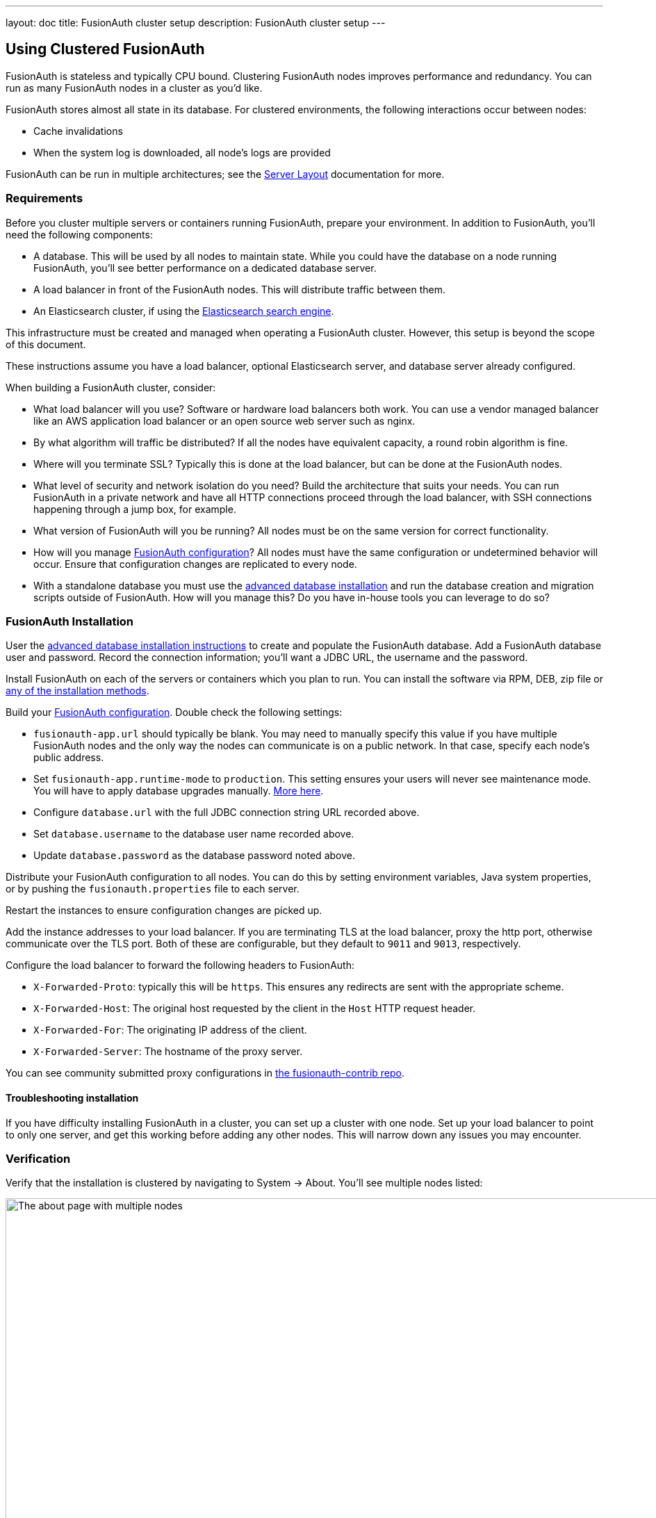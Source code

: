 ---
layout: doc
title: FusionAuth cluster setup
description: FusionAuth cluster setup
---

== Using Clustered FusionAuth

FusionAuth is stateless and typically CPU bound. Clustering FusionAuth nodes improves performance and redundancy. You can run as many FusionAuth nodes in a cluster as you'd like.

FusionAuth stores almost all state in its database. For clustered environments, the following interactions occur between nodes:

* Cache invalidations
* When the system log is downloaded, all node's logs are provided

FusionAuth can be run in multiple architectures; see the link:/docs/v1/tech/installation-guide/server-layout/[Server Layout] documentation for more.

=== Requirements

Before you cluster multiple servers or containers running FusionAuth, prepare your environment. In addition to FusionAuth, you'll need the following components:

* A database. This will be used by all nodes to maintain state. While you could have the database on a node running FusionAuth, you'll see better performance on a dedicated database server.
* A load balancer in front of the FusionAuth nodes. This will distribute traffic between them.
* An Elasticsearch cluster, if using the link:/docs/v1/tech/core-concepts/users/#user-search[Elasticsearch search engine]. 

This infrastructure must be created and managed when operating a FusionAuth cluster. However, this setup is beyond the scope of this document. 

These instructions assume you have a load balancer, optional Elasticsearch server, and database server already configured.

When building a FusionAuth cluster, consider:

* What load balancer will you use? Software or hardware load balancers both work. You can use a vendor managed balancer like an AWS application load balancer or an open source web server such as nginx. 
* By what algorithm will traffic be distributed? If all the nodes have equivalent capacity, a round robin algorithm is fine.
* Where will you terminate SSL? Typically this is done at the load balancer, but can be done at the FusionAuth nodes.
* What level of security and network isolation do you need? Build the architecture that suits your needs. You can run FusionAuth in a private network and have all HTTP connections proceed through the load balancer, with SSH connections happening through a jump box, for example.
* What version of FusionAuth will you be running? All nodes must be on the same version for correct functionality.
* How will you manage link:/docs/v1/tech/reference/configuration/[FusionAuth configuration]? All nodes must have the same configuration or undetermined behavior will occur. Ensure that configuration changes are replicated to every node.
* With a standalone database you must use the link:/docs/v1/tech/installation-guide/fusionauth-app/#advanced-installation[advanced database installation] and run the database creation and migration scripts outside of FusionAuth. How will you manage this? Do you have in-house tools you can leverage to do so?

=== FusionAuth Installation

User the link:/docs/v1/tech/installation-guide/fusionauth-app/#advanced-installation[advanced database installation instructions] to create and populate the FusionAuth database. Add a FusionAuth database user and password. Record the connection information; you'll want a JDBC URL, the username and the password.

Install FusionAuth on each of the servers or containers which you plan to run. You can install the software via RPM, DEB, zip file or link:/docs/v1/tech/installation-guide/[any of the installation methods]. 

Build your link:/docs/v1/tech/reference/configuration/[FusionAuth configuration]. Double check the following settings:

* `fusionauth-app.url` should typically be blank. You may need to manually specify this value if you have multiple FusionAuth nodes and the only way the nodes can communicate is on a public network. In that case, specify each node's public address.
* Set `fusionauth-app.runtime-mode` to `production`. This setting ensures your users will never see maintenance mode. You will have to apply database upgrades manually. link:/docs/v1/tech/installation-guide/fusionauth-app/#runtime-modes[More here].
* Configure `database.url` with the full JDBC connection string URL recorded above.
* Set `database.username` to the database user name recorded above.
* Update `database.password` as the database password noted above.

Distribute your FusionAuth configuration to all nodes. You can do this by setting environment variables, Java system properties, or by pushing the `fusionauth.properties` file to each server. 

Restart the instances to ensure configuration changes are picked up.

Add the instance addresses to your load balancer. If you are terminating TLS at the load balancer, proxy the http port, otherwise communicate over the TLS port. Both of these are configurable, but they default to `9011` and `9013`, respectively. 

Configure the load balancer to forward the following headers to FusionAuth:

* `X-Forwarded-Proto`: typically this will be `https`. This ensures any redirects are sent with the appropriate scheme.
* `X-Forwarded-Host`: The original host requested by the client in the `Host` HTTP request header.
* `X-Forwarded-For`: The originating IP address of the client.
* `X-Forwarded-Server`: The hostname of the proxy server.

You can see community submitted proxy configurations in link:https://github.com/FusionAuth/fusionauth-contrib/tree/master/Reverse%20Proxy%20Configurations[the fusionauth-contrib repo].

==== Troubleshooting installation

If you have difficulty installing FusionAuth in a cluster, you can set up a cluster with one node. Set up your load balancer to point to only one server, and get this working before adding any other nodes. This will narrow down any issues you may encounter.

=== Verification

Verify that the installation is clustered by navigating to [breadcrumb]#System -> About#. You'll see multiple nodes listed:

image::installation-guides/cluster/clustered-about-page.png[The about page with multiple nodes,width=1200]

The node which served the request you made has a checkmark in the [field]#This node# field. `Node 1` served the above request.

You may see incorrect IP addresses for each node. This is link:https://github.com/FusionAuth/fusionauth-issues/issues/1030[an open issue], but doesn't affect clustering functionality. All other information about the nodes is correct.

== Cluster Operation

=== Security

While ssh access to each node is helpful for initial installation and troubleshooting, you should not need it during normal cluster operation. Modify your firewall accordingly. 

You may also lock down the FusionAuth nodes to only accept traffic from the load balancer, so that all HTTP traffic goes through it.

=== Monitoring

If your load balancer supports health checks, call the link:/docs/v1/tech/apis/system#system-status[status API]. A `GET` request against the `/api/status` endpoint will return a status code. It'll either be `200` if the system is operating as expected or non `200` value if there are any issues with the node.

There's https://github.com/FusionAuth/fusionauth-issues/issues/362[an open issue to add a Prometheus endpoint] but Prometheus is not currently supported.

You can ingest the link:/docs/v1/tech/apis/system/#export-system-logs[system log output], link:/docs/v1/tech/apis/event-logs/[event logs] and link:/docs/v1/tech/apis/audit-logs/#export-audit-logs[audit logs] into a log management system via API calls. 

=== Log Files 

[NOTE.since]
====
Available since 1.16.0-RC1
====

Should you need to review system log files in the administrative user interface, you can see those by navigating to [breadcrumb]#System -> Logs#. Logs for all nodes are displayed there. 

See link:/docs/v1/tech/troubleshooting/[the Troubleshooting documentation] for more information about logs.

=== Adding and Removing Nodes

To add more nodes to the cluster, do the following:

* Stand up new FusionAuth servers.
* Provide the same FusionAuth configuration as the existing nodes. In particular, provide the same connection info for the database. 
* Update your load balancer to send traffic to the new node.

To remove nodes, simply:

* Update your load balancer configuration; remove the node that you'll be shutting down. 
* Stop FusionAuth on the node to be removed.
* Verify that the node disappears from the node list displayed at [breadcrumb]#System -> About#.

=== How Many Instances Should I Run?

To determine the number of nodes to run, load test your cluster. Usage, installation and configuration differ across environments and load testing is the best method to determine the correct setup for your situation.

Any commercial or open source load testing tool will work. Alternatively, use https://github.com/FusionAuth/fusionauth-load-tests[the FusionAuth load testing scripts]. 

If you'd prefer detailed architecture or design guidance customized to your situation, please purchase link:/pricing/[a support contract].

== Cluster Upgrades

To upgrade your cluster, first schedule a downtime window. During that window: 

* Take down all the nodes.
* Upgrade the database schema by running the migration SQL scripts.
* Upgrade FusionAuth on each node.
* Start all the nodes.

The recommendation is to automate this process using whatever scripting or configuration management tool you like. This will minimize the downtime. 

As a point of reference, for our hosted solutions FusionAuth uses a configuration management tool and typically sees downtime on the order of seconds.

